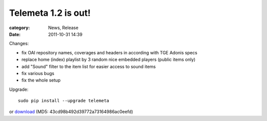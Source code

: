 Telemeta 1.2 is out!
######################

:category: News, Release
:date: 2011-10-31 14:39

Changes:

* fix OAI repository names, coverages and headers in according with TGE Adonis specs
* replace home (index) playlist by 3 random nice embedded players (public items only)
* add "Sound" filter to the item list for easier access to sound items
* fix various bugs
* fix the whole setup

Upgrade::

    sudo pip install --upgrade telemeta

or `download <​​http://pypi.python.org/packages/source/T/Telemeta/Telemeta-1.2.tar.gz>`_ (MD5: 43cd98b492d39772a73164986ac0eefd)
